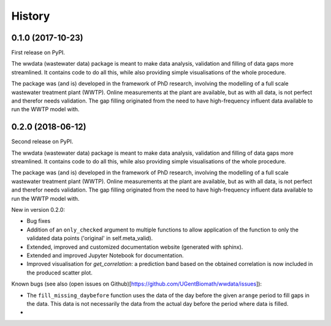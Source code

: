 =======
History
=======

0.1.0 (2017-10-23)
------------------

First release on PyPI.

The wwdata (wastewater data) package is meant to make data analysis, validation and filling of data gaps more streamlined. It contains code to do all this, while also providing simple visualisations of the whole procedure.

The package was (and is) developed in the framework of PhD research, involving the modelling of a full scale wastewater treatment plant (WWTP). Online measurements at the plant are available, but as with all data, is not perfect and therefor needs validation. The gap filling originated from the need to have high-frequency influent data available to run the WWTP model with.

0.2.0 (2018-06-12)
------------------

Second release on PyPI.

The wwdata (wastewater data) package is meant to make data analysis, validation and filling of data gaps more streamlined. It contains code to do all this, while also providing simple visualisations of the whole procedure.

The package was (and is) developed in the framework of PhD research, involving the modelling of a full scale wastewater treatment plant (WWTP). Online measurements at the plant are available, but as with all data, is not perfect and therefor needs validation. The gap filling originated from the need to have high-frequency influent data available to run the WWTP model with.

New in version 0.2.0:

- Bug fixes
- Addition of an ``only_checked`` argument to multiple functions to allow application of the function to only the validated data points ('original' in self.meta_valid).
- Extended, improved and customized documentation website (generated with sphinx).
- Extended and improved Jupyter Notebook for documentation.
- Improved visualisation for *get_correlation*: a prediction band based on the obtained correlation is now included in the produced scatter plot.

Known bugs (see also (open issues on Github)[https://github.com/UGentBiomath/wwdata/issues]):

- The ``fill_missing_daybefore`` function uses the data of the day before the given ``arange`` period to fill gaps in the data. This data is not necessarily the data from the actual day before the period where data is filled.
-
